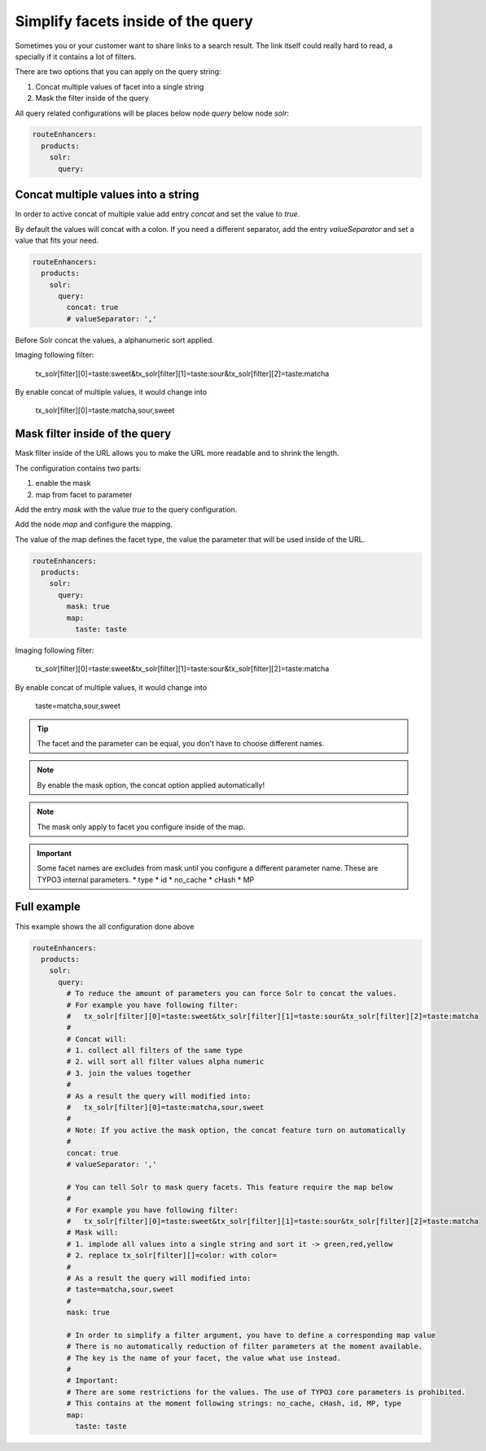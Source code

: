 .. _routing-simplify-facets:

===================================
Simplify facets inside of the query
===================================

Sometimes you or your customer want to share links to a search result. The link itself could really hard to read, a specially if it contains a lot of filters.

There are two options that you can apply on the query string:

1. Concat multiple values of facet into a single string
2. Mask the filter inside of the query

All query related configurations will be places below node `query` below node `solr`:

.. code-block:: yaml

  routeEnhancers:
    products:
      solr:
        query:

Concat multiple values into a string
------------------------------------

In order to active concat of multiple value add entry `concat` and set the value to `true`.

By default the values will concat with a colon. If you need a different separator, add the entry `valueSeparator` and set a value that fits your need.

.. code-block:: yaml

  routeEnhancers:
    products:
      solr:
        query:
          concat: true
          # valueSeparator: ','

Before Solr concat the values, a alphanumeric sort applied.

Imaging following filter:

	tx_solr[filter][0]=taste:sweet&tx_solr[filter][1]=taste:sour&tx_solr[filter][2]=taste:matcha

By enable concat of multiple values, it would change into

	tx_solr[filter][0]=taste:matcha,sour,sweet


Mask filter inside of the query
-------------------------------

Mask filter inside of the URL allows you to make the URL more readable and to shrink the length.

The configuration contains two parts:

1. enable the mask
2. map from facet to parameter

Add the entry `mask` with the value `true` to the query configuration.

Add the node `map` and configure the mapping.

The value of the map defines the facet type, the value the parameter that will be used inside of the URL.

.. code-block:: yaml

  routeEnhancers:
    products:
      solr:
        query:
          mask: true
          map:
            taste: taste


Imaging following filter:

	tx_solr[filter][0]=taste:sweet&tx_solr[filter][1]=taste:sour&tx_solr[filter][2]=taste:matcha

By enable concat of multiple values, it would change into

	taste=matcha,sour,sweet

.. tip::
  The facet and the parameter can be equal, you don't have to choose different names.

.. note::
  By enable the mask option, the concat option applied automatically!

.. note::
  The mask only apply to facet you configure inside of the map.

.. important::
  Some facet names are excludes from mask until you configure a different parameter name. These are TYPO3 internal parameters.
  * type
  * id
  * no_cache
  * cHash
  * MP

Full example
------------

This example shows the all configuration done above

.. code-block:: yaml

  routeEnhancers:
    products:
      solr:
        query:
          # To reduce the amount of parameters you can force Solr to concat the values.
          # For example you have following filter:
          #   tx_solr[filter][0]=taste:sweet&tx_solr[filter][1]=taste:sour&tx_solr[filter][2]=taste:matcha
          #
          # Concat will:
          # 1. collect all filters of the same type
          # 2. will sort all filter values alpha numeric
          # 3. join the values together
          #
          # As a result the query will modified into:
          #   tx_solr[filter][0]=taste:matcha,sour,sweet
          #
          # Note: If you active the mask option, the concat feature turn on automatically
          #
          concat: true
          # valueSeparator: ','

          # You can tell Solr to mask query facets. This feature require the map below
          #
          # For example you have following filter:
          #   tx_solr[filter][0]=taste:sweet&tx_solr[filter][1]=taste:sour&tx_solr[filter][2]=taste:matcha
          # Mask will:
          # 1. implode all values into a single string and sort it -> green,red,yellow
          # 2. replace tx_solr[filter][]=color: with color=
          #
          # As a result the query will modified into:
          # taste=matcha,sour,sweet
          #
          mask: true

          # In order to simplify a filter argument, you have to define a corresponding map value
          # There is no automatically reduction of filter parameters at the moment available.
          # The key is the name of your facet, the value what use instead.
          #
          # Important:
          # There are some restrictions for the values. The use of TYPO3 core parameters is prohibited.
          # This contains at the moment following strings: no_cache, cHash, id, MP, type
          map:
            taste: taste